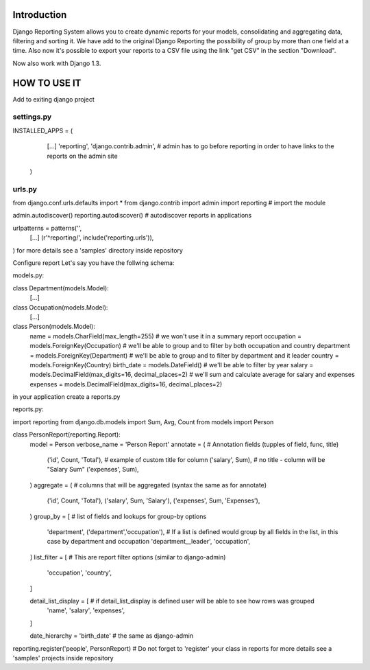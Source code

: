 ------------
Introduction
------------

Django Reporting System allows you to create dynamic reports for your models, consolidating and aggregating data, filtering and sorting it.
We have add to the original Django Reporting the possibility of group by more than one field at a time.
Also now it's possible to export your reports to a CSV file using the link "get CSV" in the section "Download".

Now also work with Django 1.3.

-------------
HOW TO USE IT
-------------

Add to exiting django project

settings.py
===========

INSTALLED_APPS = (
    [...]
    'reporting',
    'django.contrib.admin', # admin has to go before reporting in order to have links to the reports on the admin site
  )

urls.py
=======

from django.conf.urls.defaults import *
from django.contrib import admin
import reporting                                           # import the module

admin.autodiscover()
reporting.autodiscover()                                   # autodiscover reports in applications

urlpatterns = patterns('',
    [...]
    (r'^reporting/', include('reporting.urls')),
)
for more details see a 'samples' directory inside repository


Configure report
Let's say you have the follwing schema:

models.py:

class Department(models.Model):
    [...]
    
class Occupation(models.Model):
    [...]

class Person(models.Model):
    name = models.CharField(max_length=255)                         # we won't use it in a summary report
    occupation = models.ForeignKey(Occupation)                      # we'll be able to group and to filter by both occupation and country
    department = models.ForeignKey(Department)                      # we'll be able to group and to filter by department and it leader
    country = models.ForeignKey(Country)
    birth_date = models.DateField()                                 # we'll be able to filter by year
    salary = models.DecimalField(max_digits=16, decimal_places=2)   # we'll sum and calculate average for salary and expenses 
    expenses = models.DecimalField(max_digits=16, decimal_places=2)


in your application create a reports.py

reports.py:

import reporting
from django.db.models import Sum, Avg, Count
from models import Person

class PersonReport(reporting.Report):
    model = Person
    verbose_name = 'Person Report'
    annotate = (                    # Annotation fields (tupples of field, func, title)
        ('id', Count, 'Total'),     # example of custom title for column 
        ('salary', Sum),            # no title - column will be "Salary Sum"
        ('expenses', Sum),
    )
    aggregate = (                   # columns that will be aggregated (syntax the same as for annotate)
        ('id', Count, 'Total'),
        ('salary', Sum, 'Salary'),
        ('expenses', Sum, 'Expenses'),
    )
    group_by = [                   # list of fields and lookups for group-by options
        'department',
        ('department','occupation'), # If a list is defined would group by all fields in the list, in this case by department and occupation
        'department__leader', 
        'occupation', 
    ]
    list_filter = [                # This are report filter options (similar to django-admin)
       'occupation',
       'country',
    ]
    
    detail_list_display = [        # if detail_list_display is defined user will be able to see how rows was grouped  
        'name', 
        'salary',
        'expenses', 
    ]

    date_hierarchy = 'birth_date' # the same as django-admin


reporting.register('people', PersonReport) # Do not forget to 'register' your class in reports
for more details see a 'samples' projects inside repository
